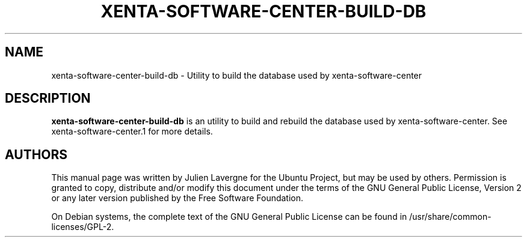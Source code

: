 .TH XENTA-SOFTWARE-CENTER-BUILD-DB 1 "January 2012"

.SH NAME
xenta-software-center-build-db \- Utility to build the database used by xenta-software-center

.SH DESCRIPTION
.B xenta-software-center-build-db
is an utility to build and rebuild the database used by xenta-software-center. See xenta-software-center.1 for more details.

.SH AUTHORS
This manual page was written by Julien Lavergne for the Ubuntu Project, but may be used by others. Permission is granted to copy, distribute and/or modify this document under the terms of the GNU General Public License, Version 2 or any later version published by the Free Software Foundation.

On Debian systems, the complete text of the GNU General Public License can be found in /usr/share/common-licenses/GPL-2.
